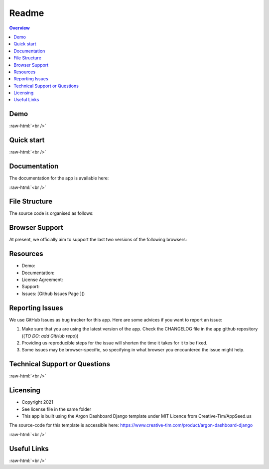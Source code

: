 ======
Readme
======

.. role:: raw-html(raw)
    :format: html


.. contents:: Overview
    :depth: 3


Demo
____

:raw-html:`<br />`

Quick start
___________


:raw-html:`<br />`

Documentation
_____________

The documentation for the app is available here:

..
  TO DO: add link to documentation

:raw-html:`<br />`

File Structure
______________

The source code is organised as follows:

..
  TO DO: update file structure


Browser Support
_______________

At present, we officially aim to support the last two versions of the following browsers:

..
  TO DO: includes images of the supported browsers


Resources
_________

- Demo:
- Documentation:
- License Agreement:
- Support:
- Issues: [Github Issues Page ]()

..
  TO DO: add github url


Reporting Issues
________________

We use GitHub Issues as bug tracker for this app. Here are some advices if you want to report an issue:

1. Make sure that you are using the latest version of the app. Check the CHANGELOG file in the app github repository ((*TO DO: add GitHub repo*))
2. Providing us reproducible steps for the issue will shorten the time it takes for it to be fixed.
3. Some issues may be browser-specific, so specifying in what browser you encountered the issue might help.


Technical Support or Questions
______________________________

:raw-html:`<br />`

Licensing
_________

- Copyright 2021
- See license file in the same folder
- This app is built using the Argon Dashboard Django template under MIT Licence from Creative-Tim/AppSeed.us

The source-code for this template is accessible here: https://www.creative-tim.com/product/argon-dashboard-django

:raw-html:`<br />`

Useful Links
____________


:raw-html:`<br />`
